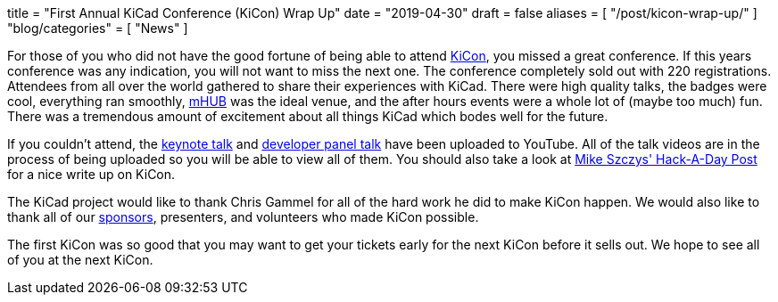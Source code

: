+++
title = "First Annual KiCad Conference (KiCon) Wrap Up"
date = "2019-04-30"
draft = false
aliases = [
    "/post/kicon-wrap-up/"
]
"blog/categories" = [
    "News"
]
+++

:icons: 
:iconsdir: /img/icons/

For those of you who did not have the good fortune of being able to attend
https://kicad-kicon.com/[KiCon], you missed a great conference.  If this
years conference was any indication, you will not want to miss the next one.
The conference completely sold out with 220 registrations.  Attendees from
all over the world gathered to share their experiences with KiCad.  There
were high quality talks, the badges were cool, everything ran smoothly,
https://mhubchicago.com/[mHUB] was the ideal venue, and the after hours
events were a whole lot of (maybe too much) fun.  There was a tremendous
amount of excitement about all things KiCad which bodes well for the future.

If you couldn't attend, the https://youtu.be/nL0yTvJKA5c[keynote talk] and
https://youtu.be/NRwTyBX2BFk[developer panel talk] have been uploaded to
YouTube.  All of the talk videos are in the process of being uploaded so
you will be able to view all of them.  You should also take a look at
https://hackaday.com/2019/04/30/kicad-community-shines-at-first-ever-kicon/[Mike Szczys' Hack-A-Day Post]
for a nice write up on KiCon.

The KiCad project would like to thank Chris Gammel for all of the hard work
he did to make KiCon happen.  We would also like to thank all of our
https://kicad-kicon.com/sponsors/[sponsors], presenters, and volunteers who
made KiCon possible.

The first KiCon was so good that you may want to get your tickets early for
the next KiCon before it sells out.  We hope to see all of you at the next
KiCon.
